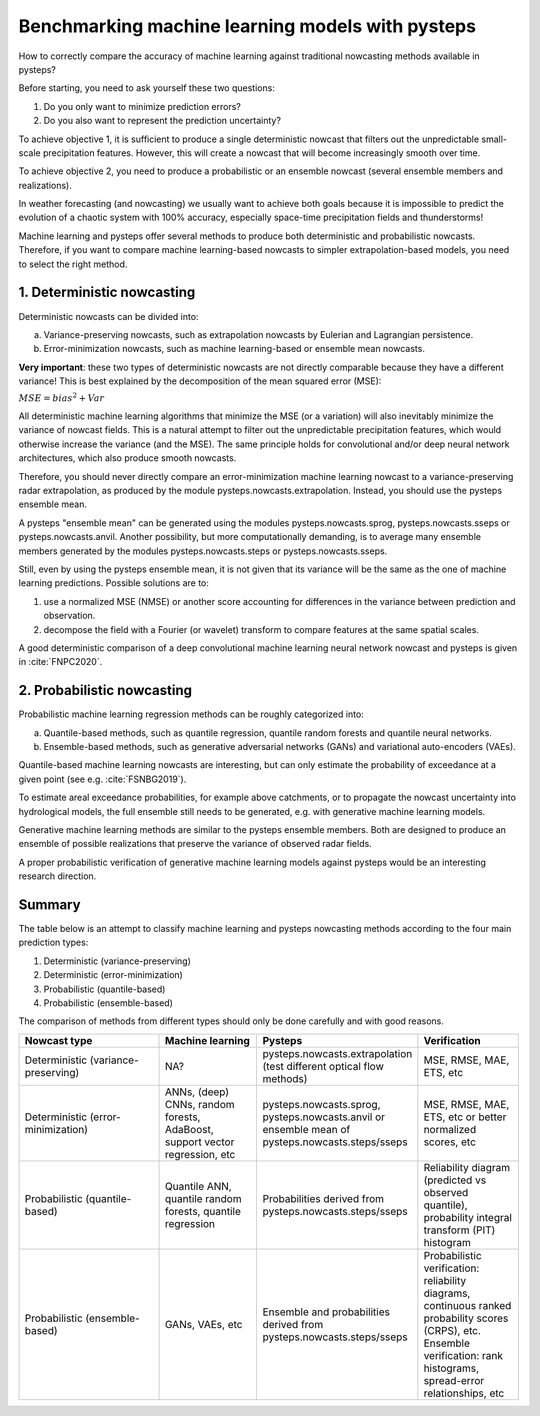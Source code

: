 .. _machine_learning_pysteps:

Benchmarking machine learning models with pysteps
=================================================
How to correctly compare the accuracy of machine learning against traditional nowcasting methods available in pysteps?

Before starting, you need to ask yourself these two questions:

#. Do you only want to minimize prediction errors?
#. Do you also want to represent the prediction uncertainty? 

To achieve objective 1, it is sufficient to produce a single deterministic nowcast that filters out the unpredictable small-scale precipitation features.
However, this will create a nowcast that will become increasingly smooth over time.

To achieve objective 2, you need to produce a probabilistic or an ensemble nowcast (several ensemble members and realizations).

In weather forecasting (and nowcasting) we usually want to achieve both goals because it is impossible to predict the evolution of a chaotic system with 100% accuracy, especially space-time precipitation fields and thunderstorms! 

Machine learning and pysteps offer several methods to produce both deterministic and probabilistic nowcasts. 
Therefore, if you want to compare machine learning-based nowcasts to simpler extrapolation-based models, you need to select the right method.

1. Deterministic nowcasting
--------------------------------------------

Deterministic nowcasts can be divided into:

a. Variance-preserving nowcasts, such as extrapolation nowcasts by Eulerian and Lagrangian persistence.
b. Error-minimization nowcasts, such as machine learning-based or ensemble mean nowcasts.

**Very important**: these two types of deterministic nowcasts are not directly comparable because they have a different variance! 
This is best explained by the decomposition of the mean squared error (MSE):

:math:`MSE = bias^2 + Var`

All deterministic machine learning algorithms that minimize the MSE (or a variation) will also inevitably minimize the variance of nowcast fields.
This is a natural attempt to filter out the unpredictable precipitation features, which would otherwise increase the variance (and the MSE).
The same principle holds for convolutional and/or deep neural network architectures, which also produce smooth nowcasts.

Therefore, you should never directly compare an error-minimization machine learning nowcast to a variance-preserving radar extrapolation, as produced by the module pysteps.nowcasts.extrapolation. Instead, you should use the pysteps ensemble mean.

A pysteps "ensemble mean" can be generated using the modules pysteps.nowcasts.sprog, pysteps.nowcasts.sseps or pysteps.nowcasts.anvil. 
Another possibility, but more computationally demanding, is to average many ensemble members generated by the modules pysteps.nowcasts.steps or pysteps.nowcasts.sseps. 

Still, even by using the pysteps ensemble mean, it is not given that its variance will be the same as the one of machine learning predictions. 
Possible solutions are to:

#. use a normalized MSE (NMSE) or another score accounting for differences in the variance between prediction and observation.
#. decompose the field with a Fourier (or wavelet) transform to compare features at the same spatial scales.

A good deterministic comparison of a deep convolutional machine learning neural network nowcast and pysteps is given in :cite:`FNPC2020`.

2. Probabilistic nowcasting
--------------------------------------------

Probabilistic machine learning regression methods can be roughly categorized into:

a. Quantile-based methods, such as quantile regression, quantile random forests and quantile neural networks.
b. Ensemble-based methods, such as generative adversarial networks (GANs) and variational auto-encoders (VAEs).

Quantile-based machine learning nowcasts are interesting, but can only estimate the probability of exceedance at a given point (see e.g. :cite:`FSNBG2019`).

To estimate areal exceedance probabilities, for example above catchments, or to propagate the nowcast uncertainty into hydrological models, the full ensemble still needs to be generated, e.g. with generative machine learning models.

Generative machine learning methods are similar to the pysteps ensemble members. Both are designed to produce an ensemble of possible realizations that preserve the variance of observed radar fields.

A proper probabilistic verification of generative machine learning models against pysteps would be an interesting research direction.

Summary
-------
The table below is an attempt to classify machine learning and pysteps nowcasting methods according to the four main prediction types:

#. Deterministic (variance-preserving)
#. Deterministic (error-minimization)
#. Probabilistic (quantile-based)
#. Probabilistic (ensemble-based)

The comparison of methods from different types should only be done carefully and with good reasons.

.. list-table::
   :widths: 30 20 20 20
   :header-rows: 1

   * - Nowcast type
     - Machine learning
     - Pysteps
     - Verification
   * - Deterministic (variance-preserving)
     - NA?
     - pysteps.nowcasts.extrapolation (test different optical flow methods)
     - MSE, RMSE, MAE, ETS, etc
   * - Deterministic (error-minimization)
     - ANNs, (deep) CNNs, random forests, AdaBoost, support vector regression, etc
     - pysteps.nowcasts.sprog, pysteps.nowcasts.anvil or ensemble mean of pysteps.nowcasts.steps/sseps
     - MSE, RMSE, MAE, ETS, etc or better normalized scores, etc
   * - Probabilistic (quantile-based)
     - Quantile ANN, quantile random forests, quantile regression
     - Probabilities derived from pysteps.nowcasts.steps/sseps
     - Reliability diagram (predicted vs observed quantile), probability integral transform (PIT) histogram
   * - Probabilistic (ensemble-based)
     - GANs, VAEs, etc
     - Ensemble and probabilities derived from pysteps.nowcasts.steps/sseps
     - Probabilistic verification: reliability diagrams, continuous ranked probability scores (CRPS), etc. 
       Ensemble verification: rank histograms, spread-error relationships, etc
